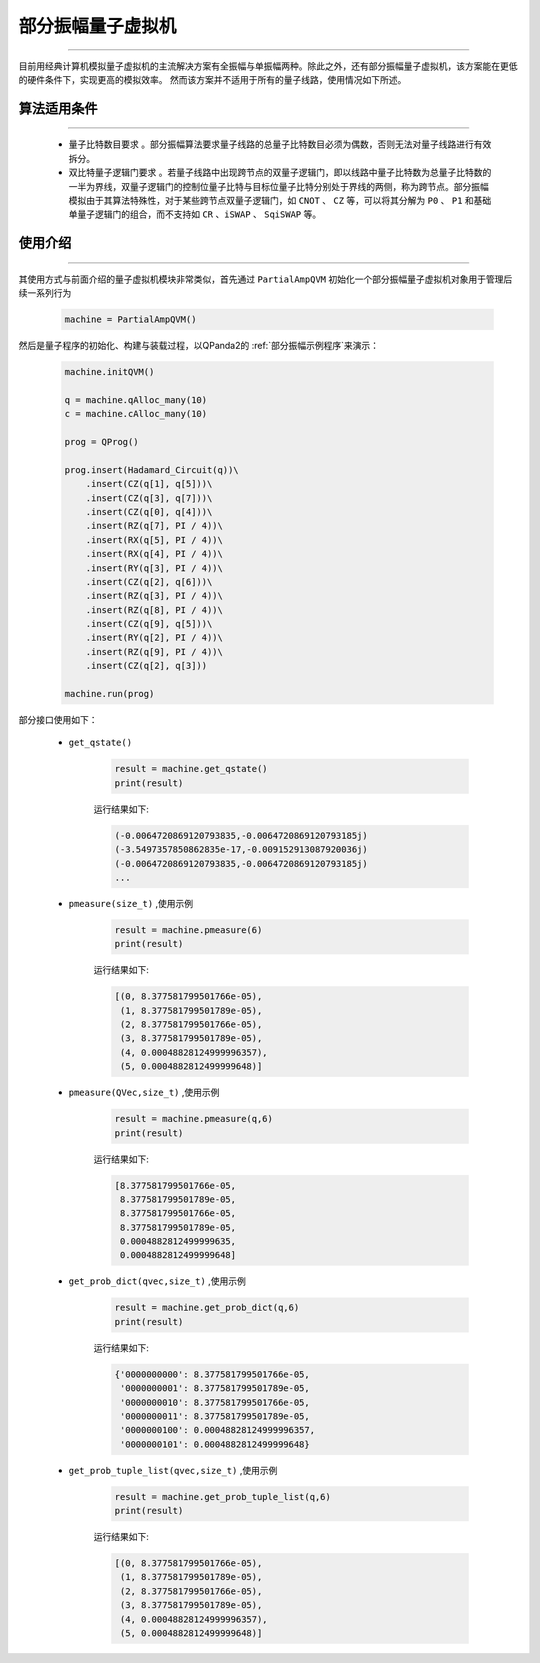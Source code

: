 .. _部分振幅量子虚拟机:

部分振幅量子虚拟机
=========================
----

目前用经典计算机模拟量子虚拟机的主流解决方案有全振幅与单振幅两种。除此之外，还有部分振幅量子虚拟机，该方案能在更低的硬件条件下，实现更高的模拟效率。
然而该方案并不适用于所有的量子线路，使用情况如下所述。

算法适用条件
>>>>>>>>>>>>>
----

 - ``量子比特数目要求`` 。部分振幅算法要求量子线路的总量子比特数目必须为偶数，否则无法对量子线路进行有效拆分。
 - ``双比特量子逻辑门要求`` 。若量子线路中出现跨节点的双量子逻辑门，即以线路中量子比特数为总量子比特数的一半为界线，双量子逻辑门的控制位量子比特与目标位量子比特分别处于界线的两侧，称为跨节点。部分振幅模拟由于其算法特殊性，对于某些跨节点双量子逻辑门，如 ``CNOT`` 、 ``CZ`` 等，可以将其分解为 ``P0`` 、 ``P1`` 和基础单量子逻辑门的组合，而不支持如 ``CR`` 、``iSWAP`` 、 ``SqiSWAP`` 等。

使用介绍
>>>>>>>>>>>>>>>>
----

其使用方式与前面介绍的量子虚拟机模块非常类似，首先通过 ``PartialAmpQVM`` 初始化一个部分振幅量子虚拟机对象用于管理后续一系列行为

    .. code-block:: python

        machine = PartialAmpQVM()

然后是量子程序的初始化、构建与装载过程，以QPanda2的 :ref:`部分振幅示例程序`来演示：

    .. code-block:: python

        machine.initQVM()

        q = machine.qAlloc_many(10)
        c = machine.cAlloc_many(10)

        prog = QProg()

        prog.insert(Hadamard_Circuit(q))\
            .insert(CZ(q[1], q[5]))\
            .insert(CZ(q[3], q[7]))\
            .insert(CZ(q[0], q[4]))\
            .insert(RZ(q[7], PI / 4))\
            .insert(RX(q[5], PI / 4))\
            .insert(RX(q[4], PI / 4))\
            .insert(RY(q[3], PI / 4))\
            .insert(CZ(q[2], q[6]))\
            .insert(RZ(q[3], PI / 4))\
            .insert(RZ(q[8], PI / 4))\
            .insert(CZ(q[9], q[5]))\
            .insert(RY(q[2], PI / 4))\
            .insert(RZ(q[9], PI / 4))\
            .insert(CZ(q[2], q[3]))

        machine.run(prog)

部分接口使用如下：

    - ``get_qstate()``

        .. code-block:: python

            result = machine.get_qstate()
            print(result)

        运行结果如下:

        .. code-block:: python

            (-0.0064720869120793835,-0.0064720869120793185j)
            (-3.5497357850862835e-17,-0.009152913087920036j)
            (-0.0064720869120793835,-0.0064720869120793185j)
            ...

    - ``pmeasure(size_t)`` ,使用示例

        .. code-block:: python

            result = machine.pmeasure(6)
            print(result)

        运行结果如下:

        .. code-block:: python

            [(0, 8.377581799501766e-05),
             (1, 8.377581799501789e-05), 
             (2, 8.377581799501766e-05), 
             (3, 8.377581799501789e-05), 
             (4, 0.00048828124999996357), 
             (5, 0.0004882812499999648)]

    - ``pmeasure(QVec,size_t)`` ,使用示例

        .. code-block:: python

            result = machine.pmeasure(q,6)
            print(result)

        运行结果如下:

        .. code-block:: python

            [8.377581799501766e-05, 
             8.377581799501789e-05, 
             8.377581799501766e-05, 
             8.377581799501789e-05, 
             0.0004882812499999635, 
             0.0004882812499999648] 

    - ``get_prob_dict(qvec,size_t)`` ,使用示例

        .. code-block:: python

            result = machine.get_prob_dict(q,6)
            print(result)

        运行结果如下:

        .. code-block:: python

            {'0000000000': 8.377581799501766e-05, 
             '0000000001': 8.377581799501789e-05, 
             '0000000010': 8.377581799501766e-05, 
             '0000000011': 8.377581799501789e-05, 
             '0000000100': 0.00048828124999996357, 
             '0000000101': 0.0004882812499999648}

    - ``get_prob_tuple_list(qvec,size_t)`` ,使用示例

        .. code-block:: python

            result = machine.get_prob_tuple_list(q,6)
            print(result)

        运行结果如下:

        .. code-block:: python

            [(0, 8.377581799501766e-05), 
             (1, 8.377581799501789e-05), 
             (2, 8.377581799501766e-05),
             (3, 8.377581799501789e-05),
             (4, 0.00048828124999996357), 
             (5, 0.0004882812499999648)]  

